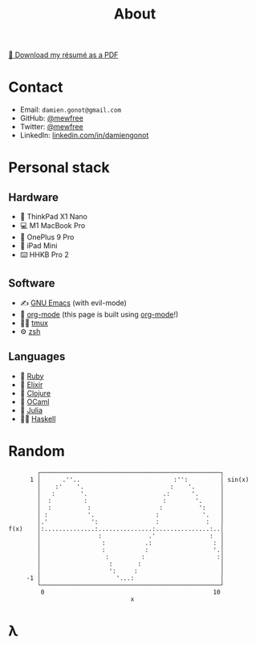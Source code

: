 #+title: About

[[file:damiengonot_resume.pdf][💾 Download my résumé as a PDF]]

* Contact
- Email: =damien.gonot@gmail.com=
- GitHub: [[https://github.com/mewfree][@mewfree]]
- Twitter: [[https://twitter.com/mewfree][@mewfree]]
- LinkedIn: [[https://www.linkedin.com/in/damiengonot][linkedin.com/in/damiengonot]]

* Personal stack
** Hardware
- 🐧 ThinkPad X1 Nano
- 💻 M1 MacBook Pro
- 📱 OnePlus 9 Pro
- 📖 iPad Mini
- ⌨️  HHKB Pro 2

** Software
- ✍️ [[file:/notes/computer-science/tools/text-editors/emacs][GNU Emacs]] (with evil-mode)
- 🧠 [[file:/notes/computer-science/tools/text-editors/emacs/org-mode][org-mode]] (this page is built using [[file:/notes/computer-science/tools/text-editors/emacs/org-mode][org-mode]]!)
- 🧑‍🌾 [[file:/notes/computer-science/tools/tmux][tmux]]
- ⚙️ [[file:/notes/computer-science/tools/terminal#zsh][zsh]]

** Languages
- 💎 [[file:/notes/computer-science/languages/ruby.org][Ruby]]
- 🧙 [[file:/notes/computer-science/languages/elixir.org][Elixir]]
- 🍃 [[file:/notes/computer-science/languages/clojure.org][Clojure]]
- 🐫 [[file:/notes/computer-science/languages/ocaml.org][OCaml]]
- 🔬 [[file:/notes/computer-science/languages/julia.org][Julia]]
- ‍👨‍🔬 [[file:/notes/computer-science/languages/haskell.org][Haskell]]

* Random
#+begin_src julia-vterm :exports results
using UnicodePlots
lineplot(sin, 0:0.5:10, width = 50, canvas = DotCanvas)
#+end_src

#+RESULTS:
#+begin_example
           ┌──────────────────────────────────────────────────┐
         1 │      .''..                          :'':         │ sin(x)
           │    :'    '.                        :    '.       │
           │   :       '.                     .:      '.      │
           │  :         :                     :        '.     │
           │  :          :                   :          ':    │
           │ :           '.                 :            '.   │
           │.'            ':                :             :   │
   f(x)    │:..............:...............:...............:..│
           │                :             .'               :  │
           │                 :           .:                 : │
           │                 :           :                  '.│
           │                  :         :                    :│
           │                   :       :                      │
           │                   ':     :                       │
        -1 │                     '...:                        │
           └──────────────────────────────────────────────────┘
            0                                               10
                                     x
#+end_example

* λ
